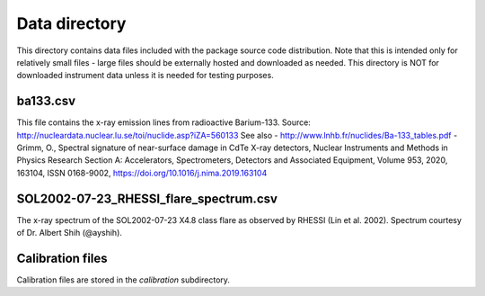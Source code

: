 Data directory
==============

This directory contains data files included with the package source
code distribution. Note that this is intended only for relatively small files
- large files should be externally hosted and downloaded as needed.
This directory is NOT for downloaded instrument data unless it is needed for testing purposes.

ba133.csv
---------
This file contains the x-ray emission lines from radioactive Barium-133.
Source: http://nucleardata.nuclear.lu.se/toi/nuclide.asp?iZA=560133
See also
- http://www.lnhb.fr/nuclides/Ba-133_tables.pdf
- Grimm, O., Spectral signature of near-surface damage in CdTe X-ray detectors, Nuclear Instruments and Methods in Physics Research Section A: Accelerators, Spectrometers, Detectors and Associated Equipment, Volume 953, 2020, 163104, ISSN 0168-9002,
https://doi.org/10.1016/j.nima.2019.163104


SOL2002-07-23_RHESSI_flare_spectrum.csv
---------------------------------------
The x-ray spectrum of the SOL2002-07-23 X4.8 class flare as observed by RHESSI (Lin et al. 2002).
Spectrum courtesy of Dr. Albert Shih (@ayshih).

Calibration files
-----------------
Calibration files are stored in the `calibration` subdirectory.